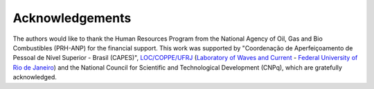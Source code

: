 Acknowledgements
+++++++++++++++++

The authors would like to thank the Human Resources Program from the National Agency of Oil, Gas and Bio Combustibles (PRH-ANP) for the financial support. This work was supported by "Coordenação de Aperfeiçoamento de Pessoal de Nível Superior - Brasil (CAPES)", `LOC/COPPE/UFRJ <https://www.loc.ufrj.br/index.php/en/>`_ (`Laboratory of Waves and Current <https://www.loc.ufrj.br/index.php/en/>`_ - `Federal University of Rio de Janeiro <https://ufrj.br/en/>`_) and the National Council for Scientific and Technological Development (CNPq), which are gratefully acknowledged.